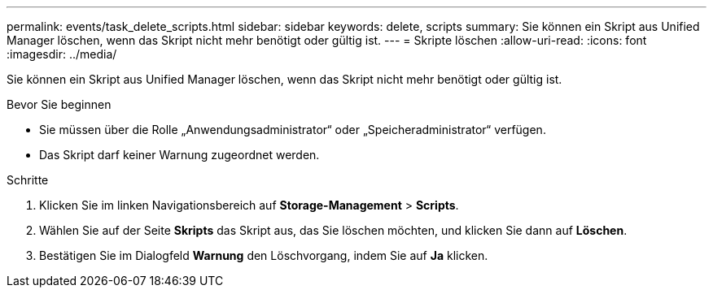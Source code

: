 ---
permalink: events/task_delete_scripts.html 
sidebar: sidebar 
keywords: delete, scripts 
summary: Sie können ein Skript aus Unified Manager löschen, wenn das Skript nicht mehr benötigt oder gültig ist. 
---
= Skripte löschen
:allow-uri-read: 
:icons: font
:imagesdir: ../media/


[role="lead"]
Sie können ein Skript aus Unified Manager löschen, wenn das Skript nicht mehr benötigt oder gültig ist.

.Bevor Sie beginnen
* Sie müssen über die Rolle „Anwendungsadministrator“ oder „Speicheradministrator“ verfügen.
* Das Skript darf keiner Warnung zugeordnet werden.


.Schritte
. Klicken Sie im linken Navigationsbereich auf *Storage-Management* > *Scripts*.
. Wählen Sie auf der Seite *Skripts* das Skript aus, das Sie löschen möchten, und klicken Sie dann auf *Löschen*.
. Bestätigen Sie im Dialogfeld *Warnung* den Löschvorgang, indem Sie auf *Ja* klicken.

